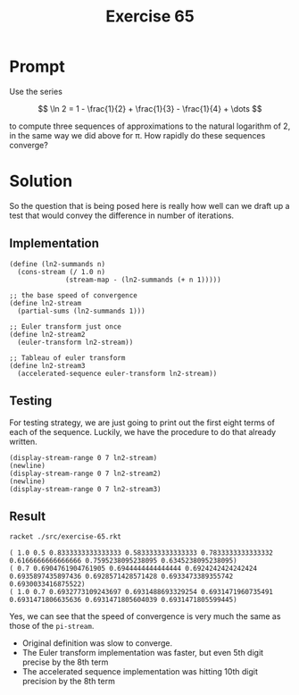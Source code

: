 #+title: Exercise 65
* Prompt

Use the series

$$
\ln 2 = 1 - \frac{1}{2} + \frac{1}{3} - \frac{1}{4} + \dots
$$

to compute three sequences of approximations to the natural logarithm of 2, in the same way we did above for \pi. How rapidly do these sequences converge?
* Solution
:properties:
:header-args:racket: :tangle ./src/exercise-65.rkt :comments yes
:end:

#+begin_src racket :exports none
#lang sicp
(#%require "modules/stream-base.rkt"
           "modules/stream-iterator.rkt"
           "modules/stream-combinator.rkt"
           "modules/assert-tool.rkt")
#+end_src

So the question that is being posed here is really how well can we draft up a test that would convey the difference in number of iterations.

** Implementation

#+begin_src racket :exports code
(define (ln2-summands n)
  (cons-stream (/ 1.0 n)
              (stream-map - (ln2-summands (+ n 1)))))

;; the base speed of convergence
(define ln2-stream
  (partial-sums (ln2-summands 1)))

;; Euler transform just once
(define ln2-stream2
  (euler-transform ln2-stream))

;; Tableau of euler transform
(define ln2-stream3
  (accelerated-sequence euler-transform ln2-stream))
#+end_src

** Testing

For testing strategy, we are just going to print out the first eight terms of each of the sequence. Luckily, we have the procedure to do that already written.

#+begin_src racket :exports code
(display-stream-range 0 7 ln2-stream)
(newline)
(display-stream-range 0 7 ln2-stream2)
(newline)
(display-stream-range 0 7 ln2-stream3)
#+end_src

** Result
#+begin_src bash :exports both :results output
racket ./src/exercise-65.rkt
#+end_src

#+RESULTS:
: ( 1.0 0.5 0.8333333333333333 0.5833333333333333 0.7833333333333332 0.6166666666666666 0.7595238095238095 0.6345238095238095)
: ( 0.7 0.6904761904761905 0.6944444444444444 0.6924242424242424 0.6935897435897436 0.6928571428571428 0.6933473389355742 0.6930033416875522)
: ( 1.0 0.7 0.6932773109243697 0.6931488693329254 0.6931471960735491 0.6931471806635636 0.6931471805604039 0.6931471805599445)

Yes, we can see that the speed of convergence is very much the same as those of the ~pi-stream~.

- Original definition was slow to converge.
- The Euler transform implementation was faster, but even 5th digit precise by the 8th term
- The accelerated sequence implementation was hitting 10th digit precision by the 8th term
